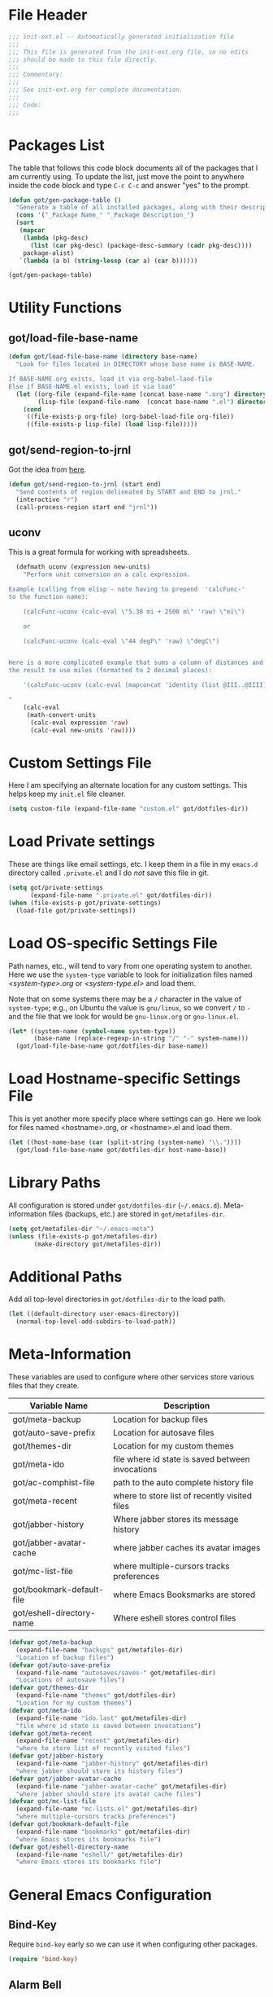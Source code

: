 * File Header
#+BEGIN_SRC emacs-lisp :padline no
  ;;; init-ext.el -- Automatically generated initialization file
  ;;;
  ;;; This file is generated from the init-ext.org file, so no edits
  ;;; should be made to this file directly.
  ;;;
  ;;; Commentary:
  ;;;
  ;;; See init-ext.org for complete documentation.
  ;;;
  ;;; Code:
  ;;;

#+END_SRC

* Packages List

The table that follows this code block documents all of the packages
that I am currently using.  To update the list, just move the point
to anywhere inside the code block and type ~C-c C-c~ and answer "yes"
to the prompt.


#+BEGIN_SRC emacs-lisp :tangle no
  (defun got/gen-package-table ()
    "Generate a table of all installed packages, along with their descriptions"
    (cons '("_Package Name_" "_Package Description_")
    (sort
     (mapcar
      (lambda (pkg-desc)
        (list (car pkg-desc) (package-desc-summary (cadr pkg-desc))))
      package-alist)
     `(lambda (a b) (string-lessp (car a) (car b))))))

  (got/gen-package-table)
#+END_SRC

#+RESULTS:
| _Package Name_                  | _Package Description_                                                              |
| ac-slime                        | An auto-complete source using slime completions                                    |
| async                           | Asynchronous processing in Emacs                                                   |
| auto-complete                   | Auto Completion for GNU Emacs                                                      |
| bind-key                        | A simple way to manage personal keybindings                                        |
| cask                            | Cask: Project management for Emacs package development                             |
| cider                           | Clojure Integrated Development Environment and REPL                                |
| clojure-mode                    | Major mode for Clojure code                                                        |
| clojure-mode-extra-font-locking | Extra font-locking for Clojure mode                                                |
| color-theme-sanityinc-tomorrow  | A version of Chris Kempson's various Tomorrow themes                               |
| concurrent                      | Concurrent utility functions for emacs lisp                                        |
| ctable                          | Table component for Emacs Lisp                                                     |
| dash                            | A modern list library for Emacs                                                    |
| deferred                        | Simple asynchronous functions for emacs lisp                                       |
| diminish                        | Diminished modes are minor modes with no modeline display                          |
| drag-stuff                      | Drag stuff (lines, words, region, etc...) around                                   |
| edit-server                     | server that responds to edit requests from Chrome                                  |
| epc                             | A RPC stack for the Emacs Lisp                                                     |
| epic                            | Evernote Picker                                                                    |
| epl                             | Emacs Package Library                                                              |
| erlang                          | Erlang major mode                                                                  |
| exec-path-from-shell            | Get environment variables such as $PATH from the shell                             |
| expand-region                   | Increase selected region by semantic units.                                        |
| f                               | Modern API for working with files and directories                                  |
| flx                             | fuzzy matching with good sorting                                                   |
| flx-ido                         | flx integration for ido                                                            |
| flycheck                        | Modern on-the-fly syntax checking for GNU Emacs                                    |
| flycheck-cask                   | Cask support in Flycheck                                                           |
| git-commit-mode                 | Major mode for editing git commit messages                                         |
| git-rebase-mode                 | Major mode for editing git rebase files                                            |
| gmail-message-mode              | A major-mode for editing gmail messages using markdown syntax.                     |
| graphviz-dot-mode               | Mode for the dot-language used by graphviz (att).                                  |
| guru-mode                       | Become an Emacs guru                                                               |
| ham-mode                        | Html As Markdown. Transparently edit an html file using markdown.                  |
| handlebars-mode                 | A major mode for editing Handlebars files.                                         |
| haskell-mode                    | A Haskell editing mode                                                             |
| helm                            | Helm is an Emacs incremental and narrowing framework                               |
| html-to-markdown                | HTML to Markdown converter written in Emacs-lisp.                                  |
| htmlize                         | Convert buffer text and decorations to HTML.                                       |
| idle-highlight-mode             | highlight the word the point is on                                                 |
| ido-ubiquitous                  | Use ido (nearly) everywhere.                                                       |
| ido-vertical-mode               | Makes ido-mode display vertically.                                                 |
| jabber                          | A Jabber client for Emacs.                                                         |
| jedi                            | Python auto-completion for Emacs                                                   |
| magit                           | control Git from Emacs                                                             |
| markdown-mode                   | Emacs Major mode for Markdown-formatted text files                                 |
| markdown-mode+                  | extra functions for markdown-mode                                                  |
| multiple-cursors                | Multiple cursors for Emacs.                                                        |
| nyan-mode                       | Nyan Cat shows position in current buffer in mode-line.                            |
| org                             | Outline-based notes management and organizer                                       |
| org-mac-link                    | Insert org-mode links to items selected in various Mac apps                        |
| org-octopress                   | Compose octopress articles using org-mode.                                         |
| orglue                          | more functionality to org-mode.                                                    |
| package-build                   | Tools for assembling a package archive                                             |
| pallet                          | A package management tool for Emacs, using Cask.                                   |
| pkg-info                        | Information about packages                                                         |
| popup                           | Visual Popup User Interface                                                        |
| popwin                          | Popup Window Manager.                                                              |
| prodigy                         | Manage external services from within Emacs                                         |
| projectile                      | Manage and navigate projects in Emacs easily                                       |
| python-environment              | virtualenv API for Emacs Lisp                                                      |
| queue                           | Queue data structure                                                               |
| s                               | The long lost Emacs string manipulation library.                                   |
| shut-up                         | Shut up would you!                                                                 |
| slime                           | Superior Lisp Interaction Mode for Emacs                                           |
| smartparens                     | Automatic insertion, wrapping and paredit-like navigation with user defined pairs. |
| smex                            | M-x interface with Ido-style fuzzy matching.                                       |
| twittering-mode                 | Major mode for Twitter                                                             |
| undo-tree                       | Treat undo history as a tree                                                       |
| use-package                     | A use-package declaration for simplifying your .emacs                              |
| web-mode                        | major mode for editing html templates                                              |
| yasnippet                       | Yet another snippet extension for Emacs.                                           |
* Utility Functions
** got/load-file-base-name

#+BEGIN_SRC emacs-lisp
  (defun got/load-file-base-name (directory base-name)
    "Look for files located in DIRECTORY whose base name is BASE-NAME.

  If BASE-NAME.org exists, load it via org-babel-laod-file
  Else if BASE-NAME.el exists, load it via load"
    (let ((org-file (expand-file-name (concat base-name ".org") directory))
          (lisp-file (expand-file-name  (concat base-name ".el") directory)))
      (cond
       ((file-exists-p org-file) (org-babel-load-file org-file))
       ((file-exists-p lisp-file) (load lisp-file)))))

#+END_SRC

** got/send-region-to-jrnl

Got the idea from [[http://ericjmritz.name/2014/06/30/send-emacs-buffer-to-jrnl/][here]].

#+BEGIN_SRC emacs-lisp
  (defun got/send-region-to-jrnl (start end)
    "Send contents of region delineated by START and END to jrnl."
    (interactive "r")
    (call-process-region start end "jrnl"))
#+END_SRC

** uconv

This is a great formula for working with spreadsheets.

#+BEGIN_SRC emacs-lisp
  (defmath uconv (expression new-units)
    "Perform unit conversion on a calc expression.

Example (calling from elisp - note having to prepend  'calcFunc-'
to the function name):

    (calcFunc-uconv (calc-eval \"5.38 mi + 2500 m\" 'raw) \"mi\")

    or

    (calcFunc-uconv (calc-eval \"44 degF\" 'raw) \"degC\")


Here is a more complicated example that sums a column of distances and converts
the result to use miles (formatted to 2 decimal places):

    '(calcFunc-uconv (calc-eval (mapconcat 'identity (list @III..@IIII) \" + \") 'raw) \"mi\");%.2f mi

"
    (calc-eval
     (math-convert-units
      (calc-eval expression 'raw)
      (calc-eval new-units 'raw))))
#+END_SRC

* Custom Settings File

Here I am specifying an alternate location for any custom settings.  This
helps keep my ~init.el~ file cleaner.

#+BEGIN_SRC emacs-lisp
(setq custom-file (expand-file-name "custom.el" got/dotfiles-dir))
#+END_SRC
* Load Private settings

These are things like email settings, etc.  I keep them in a file in my
~emacs.d~ directory called ~.private.el~ and I do /not/ save this file in git.

#+BEGIN_SRC emacs-lisp
(setq got/private-settings
      (expand-file-name ".private.el" got/dotfiles-dir))
(when (file-exists-p got/private-settings)
  (load-file got/private-settings))
#+END_SRC

* Load OS-specific Settings File

Path names, etc., will tend to vary from one operating system to
another.  Here we use the =system-type= variable to look for
initialization files named /<system-type>.org/ or /<system-type.el>/
and load them.

Note that on some systems there may be a ~/~ character in the value of
=system-type=; e.g., on Ubuntu the value is ~gnu/linux~, so we convert ~/~ to ~-~
and the file that we look for would be ~gnu-linux.org~ or ~gnu-linux.el~.

#+BEGIN_SRC emacs-lisp
  (let* ((system-name (symbol-name system-type))
         (base-name (replace-regexp-in-string "/" "-" system-name)))
    (got/load-file-base-name got/dotfiles-dir base-name))

#+END_SRC

* Load Hostname-specific Settings File

This is yet another more specify place where settings can
go. Here we look for files named <hostname>.org, or <hostname>.el
and load them.

#+BEGIN_SRC emacs-lisp
  (let ((host-name-base (car (split-string (system-name) "\\."))))
    (got/load-file-base-name got/dotfiles-dir host-name-base))
#+END_SRC

* Library Paths

All configuration is stored under =got/dotfiles-dir= (=~/.emacs.d=).
Meta-information files (backups, etc.) are stored in =got/metafiles-dir=.

#+BEGIN_SRC emacs-lisp
(setq got/metafiles-dir "~/.emacs-meta")
(unless (file-exists-p got/metafiles-dir)
       (make-directory got/metafiles-dir))
#+END_SRC

* Additional Paths

Add all top-level directories in =got/dotfiles-dir= to the load path.

#+BEGIN_SRC emacs-lisp
  (let ((default-directory user-emacs-directory))
    (normal-top-level-add-subdirs-to-load-path))
#+END_SRC

* Meta-Information

These variables are used to configure where other services store various files that
they create.

| Variable Name             | Description                                      |
|---------------------------+--------------------------------------------------|
| got/meta-backup           | Location for backup files                        |
| got/auto-save-prefix      | Location for autosave files                      |
| got/themes-dir            | Location for my custom themes                    |
| got/meta-ido              | file where id state is saved between invocations |
| got/ac-comphist-file      | path to the auto complete history file           |
| got/meta-recent           | where to store list of recently visited files    |
| got/jabber-history        | Where jabber stores its message history          |
| got/jabber-avatar-cache   | where jabber caches its avatar images            |
| got/mc-list-file          | where multiple-cursors tracks preferences        |
| got/bookmark-default-file | where Emacs Booksmarks are stored                |
| got/eshell-directory-name | Where eshell stores control files                |



#+BEGIN_SRC emacs-lisp
  (defvar got/meta-backup
    (expand-file-name "backups" got/metafiles-dir)
    "Location of backup files")
  (defvar got/auto-save-prefix
    (expand-file-name "autosaves/saves-" got/metafiles-dir)
    "Locations of autosave files")
  (defvar got/themes-dir
    (expand-file-name "themes" got/dotfiles-dir)
    "Location for my custom themes")
  (defvar got/meta-ido
    (expand-file-name "ido.last" got/metafiles-dir)
    "file where id state is saved between invocations")
  (defvar got/meta-recent
    (expand-file-name "recent" got/metafiles-dir)
    "where to store list of recently visited files")
  (defvar got/jabber-history
    (expand-file-name "jabber-history" got/metafiles-dir)
    "where jabber should store its history files")
  (defvar got/jabber-avatar-cache
    (expand-file-name "jabber-avatar-cache" got/metafiles-dir)
    "where jabber should store its avatar cache files")
  (defvar got/mc-list-file
    (expand-file-name "mc-lists.el" got/metafiles-dir)
    "where multiple-cursors tracks preferences")
  (defvar got/bookmark-default-file
    (expand-file-name "bookmarks" got/metafiles-dir)
    "where Emacs stores its bookmarks file")
  (defvar got/eshell-directory-name
    (expand-file-name "eshell/" got/metafiles-dir)
    "where Emacs stores its bookmarks file")

#+END_SRC

* General Emacs Configuration
** Bind-Key
Require ~bind-key~ early so we can use it when configuring
other packages.

#+BEGIN_SRC emacs-lisp
(require 'bind-key)
#+END_SRC
** Alarm Bell

The bell rings whenever (ding) is called.  Here we make if flash the frame
rather than make a sound (which I find annoying).

#+BEGIN_SRC emacs-lisp
(setq visible-bell t)
#+END_SRC

** Autocomplete

#+BEGIN_SRC emacs-lisp
  (when (require 'auto-complete-config nil 'noerror)
    (ac-config-default)
      (setq ac-comphist-file
        (expand-file-name "ac-comphist.dat" got/metafiles-dir))
      (setq ac-auto-start nil)
      (ac-set-trigger-key "<backtab>"))

#+END_SRC

** Automatic indentation

Using ~C-j~ instead of ~RET~ normally runs the =newline-and-indent=
function.  Since this is so handy I remap ~RET~ to do this.

#+BEGIN_SRC emacs-lisp
(bind-key "RET" 'newline-and-indent)
#+END_SRC

** Autorevert mode

Automatically revert buffers when they change on disk.

#+BEGIN_SRC emacs-lisp
(global-auto-revert-mode)
#+END_SRC

** Autosave Files

Configure the behaviour of Emacs auto-save.  Here we tell Emacs
where to put the autosave files.

#+BEGIN_SRC emacs-lisp
 (setq auto-save-list-file-prefix got/auto-save-prefix)
#+END_SRC

** Backup Files

Configure the behaviour of Emacs file backups.

#+BEGIN_SRC emacs-lisp
  (unless (file-exists-p got/meta-backup)
    (make-directory got/meta-backup t))
  (setq backup-directory-alist `(("." . ,got/meta-backup)))
  (setq make-backup-files t           ; make backup of a file the first time it is saved
        backup-by-copying t           ; always use copying to create backup files
        version-control t             ; make numeric backups unconditionally
        delete-old-versions t         ; delete excess backup versions silently
        delete-by-moving-to-trash nil ; delete excess backup versions directly
        kept-old-versions 2           ; number of oldest versions to keep when new numbered backup made
        kept-new-versions 4           ; number of newest verions to keep when new numbered backup made
        auto-save-default t           ; do auto-saving of every file-visiting buffer
        auto-save-timeout 30          ; number of seconds idle time before auto-save
        auto-save-interval 300        ; number of input events between auto-saves
  )
#+END_SRC

** Bookmarks

Customize where Emacs stores its bookmarks file

#+BEGIN_SRC emacs-lisp
  (setq bookmark-default-file got/bookmark-default-file)
#+END_SRC

** Ediff

You can invoke /ediff/ from within /magit/ by typing ~e~ with the
point on any file in the list of changes.  By default it positions the
two ediff windows on top of each other.  I prefer them to be
side-by-side.

#+BEGIN_SRC emacs-lisp
  (setq ediff-split-window-function 'split-window-horizontally)
#+END_SRC

** eshell

Override the default location for /eshell/ control files.

#+BEGIN_SRC emacs-lisp
  (setq eshell-directory-name got/eshell-directory-name)
#+END_SRC

** expand-regiocn

Create ~C-=~ keybinding to invoce the =er/expand-region=
function. This increases selected region by semantic units.

With prefix argument expands the region that many times.
If prefix argument is negative calls `er/contract-region'.
If prefix argument is 0 it resets point and mark to their state
before calling `er/expand-region' for the first time.

#+BEGIN_SRC emacs-lisp
  (when (package-installed-p 'expand-region)
      (bind-key "C-=" 'er/expand-region))
#+END_SRC

** Guru Mode

Enable =guru-mode= everywhere.

#+BEGIN_SRC emacs-lisp
  (guru-global-mode t)
#+END_SRC


** Helm
This is a handy key-binding to use when you are in some detail help from a
helm session.  This will bring you back into the helm session.

#+BEGIN_SRC emacs-lisp
    (when (package-installed-p 'helm)
      (bind-key "C-c h" 'helm-resume)
      (require 'helm-misc)
      (bind-key "C-c M-x" 'helm-M-x)
      (bind-key "C-h a" 'helm-apropos)
      (bind-key "M-s a" 'helm-do-grep)
      (bind-key "M-s b" 'helm-occur)
      (bind-key "M-s F" 'helm-for-files
  ))
#+END_SRC

** Ido

Enable ~ido-ubiquitous-mode~ if that package is available.

#+BEGIN_SRC emacs-lisp
  (when (package-installed-p 'ido-ubiquitous)
    (ido-ubiquitous-mode 1))
#+END_SRC

Require ~flx-ido~ if it is available.

#+BEGIN_SRC emacs-lisp
(when (package-installed-p 'flx-ido)
  (require 'flx-ido)
  (setq flx-ido-mode 1))
#+END_SRC

Enable ~ido-mode~ if it is available.

#+BEGIN_SRC emacs-lisp
    (when (package-installed-p 'ido)
      (ido-mode t)
      (setq
       ido-save-directory-list-file got/meta-ido    ; file where id state is saved between invocations
       confirm-nonexistent-file-or-buffer nil       ; Turn off annoying confirmation
       ido-case-fold t                              ; be case-insensitive
       ido-enable-last-directory-history t          ; remember latest selected directory name
       ido-max-work-directory-list 50               ; maximum number of working directories to record
       ido-max-work-file-list 50                    ; maximum number of names of recently opened files to record
       ido-use-filename-at-point nil                ; do not look for filename at point
       ido-use-url-at-point nil                     ; do not look for URL at point
       ido-enable-flex-matching nil                 ; do not try too hard to find matches
       ido-max-prospects 12                         ; max number of items in prospect list
       ido-create-new-buffer 'always                ; ido creates new buffer unconditionally
       ido-confirm-unique-completion t              ; even a unique confirmation must be confirmed
       )

    ;; enable ido for all buffer/file reading
    (ido-everywhere))

#+END_SRC

Enable ~ido-vertical-mode~ if it is available.

#+BEGIN_SRC emacs-lisp
  (when (package-installed-p 'ido-vertical-mode)
    (ido-vertical-mode 1))
#+END_SRC

** Jabber

*** fsm-debug

Jabber enables =fsm-debug= by default.  This should be disabled.

#+BEGIN_SRC emacs-lisp
(setq fsm-debug nil)
#+END_SRC

*** OS-Specific Configuration Notes

I store my jabber configuration in my ~.private.el~ file.  Here is a
sample bit of config.  Notice the =--no-ca-verification= argument.
I am including it just as a way to demonstrate how to handle
configuration for a jabber server that may be using a self-signed
certificate, or a signed certificate that ~gnutls-cli~ doesn't know
about.


#+BEGIN_SRC emacs-lisp :tangle no
(when (package-installed-p 'jabber)
  (setq starttls-use-gnutls t
		starttls-gnutls-program "gnutls-cli"
		starttls-extra-arguments '("--starttls" "--insecure" "--no-ca-verification"))

  (setq jabber-account-list
		'(("<my-account-name>@<jabber-server-address>"
		   (:network-server . "<jabber-server-address>")
		   (:password . "<my-account-password>")
		   (:connection-type . ssl)))))
#+END_SRC

*** Miscellaneous Commands

A couple of useful jabber commands:

- =M-x jabber-connect-all= will connect you to all jabber accounts in
  your =jabber-account-list=.
- =M-x jabber-vcard-edit= will pull down your vcard entry from the
  jabber server and let you edit your information.  From here you can
  also attach a photo of yourself.  There is an 8K file size limit if
  you use this interface.  You /can/ get around this rather easily.
  Before executing the =jabber-vcard-edit= command, just open the file
  ~jabber-vcard.el~, goto the function =jabber-vcard-reassemble=, bump
  up the value used for size comparison (8192) to something bigger,
  and evaluate the function.  After uploading your vcard changes you
  can return the value back to 8192.
- =M-x jabber-groupchat-join= is used to join in with a particular
  discussion group.  If you want to have that happen automatically
  when you connect to a particular jabber server, take a look at the
  next command.
- =M-x jabber-edit-bookmarks= will pull down your current bookmarks on
  a given jabber server.  You can add a bookmark for a particular
  groupchat and check the box to automatically connect to it when
  log-in to that jabber server.

*** Jabber Avatar Cache Settings

Jabber will cache avatar image files.  This controls where those are
stored.

#+BEGIN_SRC emacs-lisp
  (when (package-installed-p 'jabber)
    (setq jabber-avatar-cache-directory got/jabber-avatar-cache))
#+END_SRC

*** Jabber History

The following configures Jabber message history.

#+BEGIN_SRC emacs-lisp
  (when (package-installed-p 'jabber)
    (unless (file-exists-p got/jabber-history)
      (make-directory got/jabber-history))
    (setq jabber-history-enable t                  ; enable history
          jabber-history-dir got/jabber-history    ; located here
          jabber-history-size-limit 1024           ; when files get this big
          jabber-history-enable-rotation t         ; then rotate them
          jabber-use-global-history nil))          ; disable global history file
          
#+END_SRC

*** Jabber Notifications

See the file ~darwin.org~ for some notifications customization.

*** Jabber Reconnecting

The following instructs jabber to reconnect automatically when you
network configuration changes.

#+BEGIN_SRC emacs-lisp
  (when (package-installed-p 'jabber)
    (setq jabber-auto-reconnect t))

#+END_SRC

** [[https://github.com/magnars/multiple-cursors.el][multiple-cursors]]

To get out of multiple-cursors-mode, press ~RET~ or ~C-g~. The latter
will first disable multiple regions before disabling multiple
cursors. If you want to insert a newline in multiple-cursors-mode, use
~C-j~.

#+BEGIN_SRC emacs-lisp
  (when (package-installed-p 'multiple-cursors)
    ;; with active region spanning multiple lines, the following will add a cursor to each line
    (global-set-key (kbd "C-S-c C-S-c") 'mc/edit-lines)
    ;; add multiple cursors based on keywords in the buffer, first mark the word then
    ;; add more cursors
    (global-set-key (kbd "C->") 'mc/mark-next-like-this)
    (global-set-key (kbd "C-<") 'mc/mark-previous-like-this)
    (global-set-key (kbd "C-c C-<") 'mc/mark-all-like-this))
#+END_SRC

The following controls where ~multiple-cursors~ stores preferences
that the user has set for running commands with multiple cursors.

#+BEGIN_SRC emacs-lisp
  (when (package-installed-p 'multiple-cursors)
    (setq mc/list-file got/mc-list-file))
#+END_SRC

** newlines

Add a newline to the end of a file on save.

#+BEGIN_SRC
(setq require-final-newline t)
#+END_SRC

** show-paren-mode

Enable matching of parenthesis globally.

#+BEGIN_SRC emacs-lisp
(show-paren-mode 1)
#+END_SRC

** Smex

[[http://www.emacswiki.org/emacs/Smex][Smex]] is a M-x enhancement for Emacs. Built on top of IDO, it provides
a convenient interface to your recently and most frequently used
commands. And to all the other commands, too.

#+BEGIN_SRC emacs-lisp
  (when (package-installed-p 'smex)
    (smex-initialize)
    (global-set-key (kbd "M-x") 'smex)
    (global-set-key (kbd "M-X") 'smex-major-mode-commands)
    )
#+END_SRC

** tab width

Set the default tab with to 4 spaces.

#+BEGIN_SRC emacs-lisp
(setq-default tab-width 4)
#+END_SRC

** tangle buffer

Quick way to tell org to tangle the current buffer.

#+BEGIN_SRC emacs-lisp
(bind-key "C-c C-g t"
		  '(lambda ()
			 "Tangle the current buffer"
			 (interactive)
			 (org-babel-tangle-file buffer-file-name)))
#+END_SRC

** Toolbar

Hide the toolbar when running in a window-system on a mac.  Otherwise enable it.

#+BEGIN_SRC emacs-lisp
  (if (equal window-system 'mac)
    (tool-bar-mode -1)
    (tool-bar-mode 1))
#+END_SRC

** truncate lines

Respect the value of =truncate-lines= with respect to line truncation.

#+BEGIN_SRC emacs-lisp
(setq truncate-partial-width-windows nil)
#+END_SRC

** Uniquify

The library [[http://www.emacswiki.org/emacs/uniquify][uniquify]] overrides Emacs’ default mechanism for making
buffer names unique (using suffixes like <2>, <3> etc.) with a more
sensible behaviour which use parts of the file names to make the
buffer names distinguishable.


#+BEGIN_SRC emacs-lisp
(when (require 'uniquify nil 'noerror)
  (setq uniquify-buffer-name-style 'forward))
#+END_SRC

** UTF-8 Settings

#+BEGIN_SRC emacs-lisp
(set-terminal-coding-system 'utf-8) ; set terminal output to utf-8
(set-keyboard-coding-system 'utf-8) ; set terminal input to utf-8
(prefer-coding-system 'utf-8)       ; set preferred coding to utf-8
#+END_SRC

** wrap-region

This is a small function that implements a small bit of functionality
that I didn't get from the fantastic /smartparens/ package.  Basically
you mark any region and invoke this function.  It will prompt you to
enter a bit of text and hit RET.  The text you enter will be inserted
around the region.  I have this function bound to =C-c C-g w=.

#+BEGIN_SRC emacs-lisp
(defun got/wrap-region (start end  text)
  "Wrap the region delineated by START and END with TEXT"
  (interactive "r\nstext: ")
  (save-excursion
	(goto-char end)
	(insert text)
	(goto-char start)
	(insert text)))
	

(bind-key "C-c C-g w" 'got/wrap-region)
#+END_SRC

* Theme Configuration

Make my custom themes directory available to Emacs.  

- Do ~M-x customize-themes~ to see a list of all your available themes.
- Do ~M-x load-theme~ to load a new theme.

#+BEGIN_SRC emacs-lisp
(setq custom-theme-directory got/themes-dir)
;; EXAMPLE: Loading a new theme
;; specifying the t option to load-theme prevents being asked about
;; loading an unsafe theme.
;; (load-theme 'gordy t)
#+END_SRC

Now let's load a new theme I found.

#+BEGIN_SRC emacs-lisp
  (load-theme 'sanityinc-tomorrow-bright t)
#+END_SRC

* Mode-Specific Hooks, Notes, and Configuration
** cider-mode

Really just a few notes here.  If you want to use /cider/ to connect
to a running ~lein repl~ session, you must make sure to update the
~project.clj~ file and add the following:

#+BEGIN_EXAMPLE
:plugins [[cider/cider-nrepl "0.7.0-SNAPSHOT"]]
#+END_EXAMPLE

If you do not you will get the following error:

#+BEGIN_EXAMPLE
Error: (error "Can't find nREPL middleware providing op \"stacktrace\".
Please, install cider-nrepl 0.7.0-snapshot and restart CIDER")
#+END_EXAMPLE

If this does happen, you will want to kill the ~lein repl~ session.
This will allow Emacs to start accepting input again.

If you want to make this available anytime you run ~lein repl~,
whether or not you are in a project, just do the following instead:

- Create a file called ~profiles.clj~ in ~$HOME/.lein~
- Add this line:
  #+BEGIN_EXAMPLE
  {:user {:plugins [[cider/cider-nrepl "0.7.0-SNAPSHOT"]]}}  
  #+END_EXAMPLE

** gmail-message-mode

I learned about this mode [[http://endlessparentheses.com/write-gmail-in-emacs-the-easy-way-gmail-message-mode.html?source%3Drss][here.]]  It allows you to compose
browser-based input that accepts HTML using markdown.  Some set-up
notes:

- In Chrome, install the [[http://www.emacswiki.org/emacs/Edit_with_Emacs][Edit with Emacs]] browser extension
- You should also have the [[http://daringfireball.net/projects/markdown/][markdown]] or [[http://johnmacfarlane.net/pandoc/][pandoc]] package installed.  I
  installed markdown via Homebrew.

The following snippet starts the ~edit-server~ so that the browser can
communicate with Emacs.  /Note:/ use ~C-x #~ to complete editing and
send the results back to the browser.

#+BEGIN_SRC emacs-lisp
(when (require 'edit-server nil :noerror)
  (edit-server-start))
#+END_SRC

** Javascript mode
** flycheck-mode

Enable =flycheck-mode= when opening a Javascript buffer, if flycheck
is available.

/Note:/ For this to work, you should install [[http://www.jshint.com/][jshint]] as follows:

#+BEGIN_SRC sh
npm install -g jshint
#+END_SRC

#+BEGIN_SRC emacs-lisp
  (when (package-installed-p 'flycheck)
    (if (= (length (shell-command-to-string "which jshint")) 0)
        (warn "flycheck-mode not enabled for Javascript.  Please install jshint")    
      (add-hook 'js-mode-hook 'flycheck-mode)))
#+END_SRC

** lisp-mode

Slime configuration for editing Lisp code.  Tell /slime/ what Lisp to
run.  In this case we are configuring it to use [[http://sbcl.org/][Steel Bank Common Lisp]].

#+BEGIN_SRC emacs-lisp
  (let* ((slime-software (expand-file-name "quicklisp/dists/quicklisp/software" (getenv "HOME")))
         (slime-pkg (car(reverse (directory-files slime-software t "slime-[0-9]")))))
    (when slime-pkg
      (progn
        (add-to-list 'load-path slime-pkg)
        (require 'slime-autoloads)
        (setq inferior-lisp-program "sbcl")
        (slime-setup '(slime-fancy slime-asdf)))))

  (when (package-installed-p 'ac-slime)
    (add-hook 'slime-mode-hook 'set-up-slime-ac)
    (add-hook 'slime-repl-mode-hook 'set-up-slime-ac)
    (eval-after-load "auto-complete"
      '(add-to-list 'ac-modes 'slime-repl-mode)))
#+END_SRC

*** Common Lisp Hyperspec

If we have a local cached copy of the [[http://www.lispworks.com/documentation/HyperSpec/Front/][Common Lisp HyperSpec]], we will
look here for documentation.

#+BEGIN_SRC emacs-lisp
  (when (boundp 'got/common-lisp-hyperspec-root)
    (setq common-lisp-hyperspec-root got/common-lisp-hyperspec-root))

#+END_SRC

** org-mode
*** handle x-devonthink-item links

I got this tip from [[https://github.com/jwiegley/dot-emacs/blob/master/lisp/org-devonthink.el][John Wiegley's org-devonthink.el]] file:

#+BEGIN_SRC emacs-lisp
  (org-add-link-type "x-devonthink-item" 'got/org-dtp-open)

  (defun got/org-dtp-open (record-location)
    "Visit the DEVONthink Pro message with the given Message Identifier"
    (shell-command (concat "open x-devonthink-item:" record-location)))
#+END_SRC

*** got/load-link-other-frame

Handy function that will load any kind of hyperlink that org understands
into a brand-new frame.

#+BEGIN_SRC emacs-lisp
(defun got/load-link-other-frame (hyperlink)
  "Load the specified HYPERLINK in frame called hyper-frame.
The function will create it if necessary and will re-use it if it already
exists.

EXAMPLE USAGE:

\(got/load-link-other-frame \"info:eintr#Writing%20Defuns\")"
  (interactive "sHyperlink: ")
  (save-excursion
    (let* ((newframe-name "hyper-frame")
           (newframe (car (filtered-frame-list
                          (lambda (f) (string= newframe-name (frame-parameter f 'name)))))))
      (select-frame
       (if newframe newframe (make-frame (list (cons 'name newframe-name)))))
      (org-open-link-from-string hyperlink))))

#+END_SRC

*** org-mode global key bindings

| function         | description                                                               |
| =org-store-link= | save an /org-link/ to the current location.  Insert later with ~C-c C-l~. |
| =org-capture=    | select capture template and insert in target location                     |
| =org-agenda=     | dispatch agenda command                                                   |
| =org-iswitchb=   | switch between org buffers                                                |

#+BEGIN_SRC emacs-lisp
(global-set-key "\C-cl" 'org-store-link)
(global-set-key "\C-cc" 'org-capture)
(global-set-key "\C-ca" 'org-agenda)
(global-set-key "\C-cb" 'org-iswitchb)
#+END_SRC

*** org-babel language support.

By default only emacs-lisp is enabled.

#+BEGIN_SRC emacs-lisp

  (org-babel-do-load-languages
   'org-babel-load-languages
   '((emacs-lisp . t)
     (python . t)
     (ditaa . t)
     (plantuml . t)
     (clojure . t)
     (calc . t)
     (js . t)
     (lisp . t)
     (dot . t)
     (scheme . t)
     (sh . t)))

#+END_SRC

*** org-bullet (experimental)

This is some experimental code.

Load my /org-bullet/ stuff if it is available.

#+BEGIN_SRC emacs-lisp
  (let* ((org-bullet-code (concat got/dotfiles-dir "org-bullet.org"))
         (org-bullet-exists (file-exists-p org-bullet-code)))
    (and org-bullet-exists (org-babel-load-file org-bullet-code)))
#+END_SRC

*** org-capture

Define basic /org-capture/ templates.  I currently have just one.

#+BEGIN_SRC emacs-lisp
  (setq org-capture-templates
        '(("t" "TODO template" entry
           (file+headline org-default-notes-file "Inbox")
           "** TODO %?\n   CONTEXT: %a\n   OPENED: %U"
           )))
#+END_SRC

*** org-src-mode settings

This is a minor mode for language major mode buffers generated by org.
This minor mode is turned on in two situations:

- when editing a source code snippet with "C-c '".
- When formatting a source code snippet for export with htmlize.

#+BEGIN_SRC emacs-lisp
  (setq
   org-src-fontify-natively t      ; fontify code in code blocks
   srv-src-tab-acts-natively t     ; effect of TAB in code block as if issued in language major mode buffer
   )
#+END_SRC

** org-reveal

#+BEGIN_SRC emacs-lisp
  (when  (require 'ox-reveal nil :no-error)
    (setq org-reveal-slide-number nil))
      
#+END_SRC

** python-mode
*** flycheck-mode

Enable =flycheck-mode= when opening a Python buffer, if flycheck is available

#+BEGIN_SRC emacs-lisp
(when (package-installed-p 'flycheck)
(add-hook 'python-mode-hook 'flycheck-mode))
#+END_SRC

*** jedi

[[http://tkf.github.io/emacs-jedi/latest/][jedi]] is a Python auto-completion package for Emacs. It aims at helping
your Python coding in a non-destructive way. It also helps you to find
information about Python objects, such as docstring, function
arguments and code location.

#+BEGIN_SRC emacs-lisp
  (when (package-installed-p 'jedi)
    (setq jedi:setup-keys t)
    (setq jedi:complete-on-dot t)
    (add-hook 'python-mode-hook 'jedi:setup))

#+END_SRC

** shift-select-mode

When non-nil, shifted motion keys activate the mark momentarily.

While the mark is activated in this way, any shift-translated point
motion key extends the region, and if Transient Mark mode was off, it
is temporarily turned on.  Furthermore, the mark will be deactivated
by any subsequent point motion key that was not shift-translated, or
by any action that normally deactivates the mark in Transient Mark mode.

The following setting disables the use of shift+arrows for mark.

#+BEGIN_SRC emacs-lisp
  (setq shift-select-mode nil)
#+END_SRC
** resentf-mode

Enable ~recentf~ mode which will save a list of recent files visited.

#+BEGIN_SRC emacs-lisp
  (when (package-installed-p 'recentf)
    (setq recentf-mode 1
          recentf-save-file got/meta-recent    ; where to store the file
          recentf-max-saved-items 100          ; save 100 most recent files visited
          recentf-max-menu-items 15            ; max 15 items in the menu
          )
    (recentf-mode t))

#+END_SRC

** text-mode

Automatically enable auto fill mode.

#+BEGIN_SRC emacs-lisp
(add-hook 'text-mode-hook 'turn-on-auto-fill)
#+END_SRC

** twittering-mode

Configuration for [[http://www.emacswiki.org/emacs/TwitteringMode][twittering-mode.]]  Basic usage:

- ~M-x twit~ to run =twittering-mode= and put you in view mode
- move cursor on current timeline
  - ~j~ goto next tweet
  - ~k~ goto previous tweet
  - ~n~ goto next tweet whose author is same as current tweet
  - ~p~ goto previous tweet whose author is same as current tweet
  - ~l~ goto next character
  - ~h~ goto previous character
  - ~0~ goto beginning of line
  - ~^~ goto beginning of text on current line
  - ~$~ goto end of line
  - ~C-i~ goto next username, URI, or timeline symbol
  - ~M-C-i~ goto previous username, URI, or timeline symbol
  - ~<backspace>~ or ~M-v~ scroll down
  - ~<space>~ or ~C-v~ scroll up
  - ~H~ goto beginning of current buffer
  - ~G~ goto end of current buffer
- apply some operation to curent timeline
  - ~g~ retrieve new tweets of current timeline
  - ~r~ display replied tweets related to current tweet
  - ~C-C D~ delete the current tweet (if it is yours)
  - ~q~ kill current timeline buffer
- open another timeline
  - ~v~ open timelime at point
  - ~V~ open a various timeline by spec:
	- ~:home~
	- ~:mentions~
	- ~:public~
	- user
	- user/listname
	- ~:direct_messages~
	- ~:direct_messages_sent~
	- ~:favorites~
	- ~:favorites/~ user
	- #hashtag
	- ~:retweeted_by_me~
	- ~:retweeted_by_user/~ user
	- ~:retweeted_to_me~
	- ~:retweeted_to_user/~ user
	- ~:retweets_of_me~
	- ~:search/~ query-string ~/~  (inside query-string must escape
      slash and back-slash)
  - ~f~ switch to next timeline buffer
  - ~b~ switch to previous timeline buffer
- post a tweet
  - ~u~ or ~C-c C-s~ post a tweet
  - ~C-m~ post a reply to tweet at point
  - ~C-c C-m~ or ~C-c ENTER~ post non-official (organic) retweet of
	tweet at point
  - ~C-u C-c C-m~ or ~C-u C-c ENTER~ post official (native) retweet of
	tweet at point
  - ~d~ send a direct message
- invoke external browser
  - ~C-c C-v~ open user's page at point
- change display mode
  - ~a~ toggle automatic retrieval of current timeline
  - ~i~ toggle displaying icons of curent timeline
  - ~s~ toggle scroll mode for current timeline
  - ~t~ toggle proxy
- others
  - ~C-c C-t~ set current hashtag
  - ~C-c C-l~ post the message "Lambda is cute, lambda"
  - ~U~ push URL of current tweet to kill-ring
- key-bindings on edit mode
  - ~M-p~ replace tweet being edited with previous tweet on history
  - ~M-n~ replace tweet being edited with next tweet on history
  - ~<F4>~ shorten URL at point
  - ~C-c C-k~ cancel tweet being edited
  - ~C-c C-c~ post current tweet

#+BEGIN_SRC emacs-lisp
  (if (and
       (require 'twittering-mode nil :noerror)
       (shell-command "which gpg"))
      (setq got/twittering-mode-available t)
    (do
        (warn "not configuring twittering mode - need gnupg installed")
        (setq got/twittering-mode-available nil)))
      
#+END_SRC

*** Use master password

#+BEGIN_SRC emacs-lisp
  (when got/twittering-mode-available
    (setq twittering-use-master-password t))
#+END_SRC

*** Establish initial timelines that are loaded

#+BEGIN_SRC emacs-lisp
  (when got/twittering-mode-available
    (setq twittering-initial-timeline-spec-string
          '(":home"
            ":direct_messages")))
#+END_SRC

*** Use bitly for URL-shortening

#+BEGIN_SRC emacs-lisp
  (when got/twittering-mode-available
    (setq twittering-tinyurl-service 'bit.ly))
#+END_SRC

** undo-tree-mode
Undo-tree-mode replaces Emacs' standard undo feature with a more
powerful yet easier to use version, that treats the undo history
as what it is: a tree.

Enable global undo tree mode if the package is available.  Trigger
visualiztion via ~C-x u~.  Exit by hitting "q" with desired node
active.

#+BEGIN_SRC emacs-lisp
  (when (require 'undo-tree nil 'noerror)
    (global-undo-tree-mode))
#+END_SRC

** whitespace-mode

Configure whitespace visualization.  Here is a breakdown of the
settings that I use.

These are the ~whitespace-style~ options.

| Option           | Description                                                                        |
|------------------+------------------------------------------------------------------------------------|
| face             | enable all visualization via faces                                                 |
| trailing         | trailing blanks are visualized via faces, if ~face~ present in ~whitespace-style~  |
| lines-tail       | lines which have columns beyond ~whitespace-line-column~ are highlighted via faces |
| space-before-tab | SPACEs before TAB visulized if ~indent-tabs-mode~ is non nil                       |
| indentation      | 8 or more SPACESs at beginning of line visualized if ~indent-tabs-mode~ non nil    |
| space-after-tab  | 8 or more SPACEs after TAB visualized if ~indent-tabs-mode~ is non nil             |

The ~whitespace-line-column~ setting specifies the column beyond which
the line is highlighted.  It is used only when ~whitespace-style~
includes ~lines~ or ~lines-tail~.  I have it set for 80 columns.

#+BEGIN_SRC emacs-lisp
  (when (package-installed-p 'whitespace)
    (setq whitespace-style '(
                             face
                             trailing
                             lines-tail
                             space-before-tab
                             indentation
                             space-after-tab
                             ))
    (setq whitespace-line-column 80))

#+END_SRC
** yasnippet-mode

#+BEGIN_SRC emacs-lisp
  (when (package-installed-p 'yasnippet)
    (yas-global-mode))
#+END_SRC
